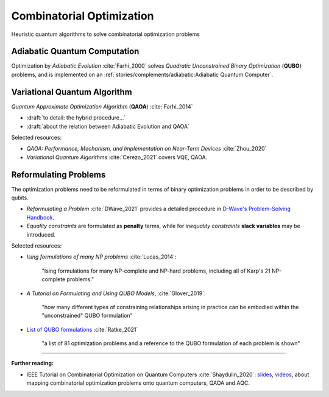 
Combinatorial Optimization
==========================

Heuristic quantum algorithms to solve combinatorial optimization problems

.. ---------------------------------------------------------------------------

Adiabatic Quantum Computation
-----------------------------

Optimization by *Adiabatic Evolution* :cite:`Farhi_2000` solves *Quadratic Unconstrained Binary Optimization* (**QUBO**) problems,
and is implemented on an :ref:`stories/complements/adiabatic:Adiabatic Quantum Computer`.

.. ---------------------------------------------------------------------------

Variational Quantum Algorithm
-----------------------------

*Quantum Approximate Optimization Algorithm* (**QAOA**) :cite:`Farhi_2014`

- :draft:`to detail: the hybrid procedure...`

- :draft:`about the relation between Adiabatic Evolution and QAOA`

.. comment - https://math.stackexchange.com/questions/1768999/notation-square-brackets-with-a-unique-scalar


Selected resources:

* *QAOA: Performance, Mechanism, and Implementation on Near-Term Devices* :cite:`Zhou_2020`

* *Variational Quantum Algorithms* :cite:`Cerezo_2021` covers VQE, QAOA.

.. ---------------------------------------------------------------------------

Reformulating Problems
----------------------

The optimization problems need to be reformulated in terms of binary optimization problems
in order to be described by qubits.

* *Reformulating a Problem* :cite:`DWave_2021` provides a detailed procedure in
  `D-Wave's Problem-Solving Handbook <https://docs.dwavesys.com/docs/latest/handbook_reformulating.html>`_.

* *Equality constraints* are formulated as **penalty** terms,
  while for *inequality constraints* **slack variables** may be introduced.

Selected resources:

* *Ising formulations of many NP problems* :cite:`Lucas_2014`:

    "Ising formulations for many NP-complete and NP-hard problems, including all of Karp's 21 NP-complete problems."

* *A Tutorial on Formulating and Using QUBO Models*, :cite:`Glover_2019`:

    "how many different types of constraining relationships arising in practice
    can be embodied within the "unconstrained" QUBO formulation"

* `List of QUBO formulations <https://blog.xa0.de/post/List-of-QUBO-formulations/>`_
  :cite:`Ratke_2021`
  
    "a list of 81 optimization problems and a reference to the QUBO formulation of each problem is shown"

.. ===========================================================================

-----

**Further reading:**

- IEEE Tutorial on Combinatorial Optimization on Quantum Computers :cite:`Shaydulin_2020`:
  `slides <https://github.com/rsln-s/IEEE_QW_2020/blob/master/Slides.pdf>`_, 
  `videos <https://www.youtube.com/playlist?list=PLn2GetlnOf-sdGdmCa_P35iC64KlH_pHo>`_,
  about mapping combinatorial optimization problems onto quantum computers,
  QAOA and AQC.
